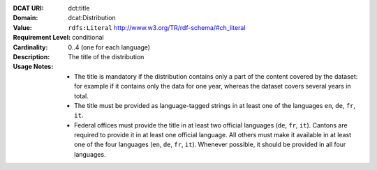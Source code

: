 :DCAT URI: dct:title
:Domain: dcat:Distribution
:Value: ``rdfs:Literal`` http://www.w3.org/TR/rdf-schema/#ch_literal
:Requirement Level: conditional
:Cardinality: 0..4 (one for each language)
:Description: The title of the distribution
:Usage Notes: * The title is mandatory if the distribution contains only a part of the content covered by the dataset: for example if it contains only the data for one year, whereas the dataset covers several years in total.
              * The title must be provided as language-tagged strings in at least one of the languages ``en``, ``de``, ``fr``, ``it``.
              * Federal offices must provide the title in at least two official languages (``de``, ``fr``, ``it``). Cantons are required to provide it in at least one official language. All others must make it available in at least one of the four languages (``en``, ``de``, ``fr``, ``it``). Whenever possible, it should be provided in all four languages.
